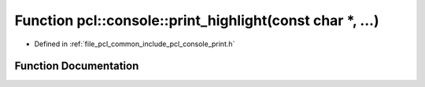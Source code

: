 .. _exhale_function_print_8h_1a54ac39df8595c4b229d21f2c677745fe:

Function pcl::console::print_highlight(const char \*, ...)
==========================================================

- Defined in :ref:`file_pcl_common_include_pcl_console_print.h`


Function Documentation
----------------------


.. doxygenfunction:: pcl::console::print_highlight(const char *, ...)
